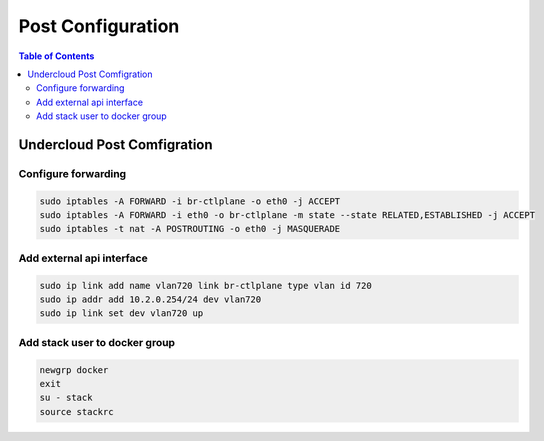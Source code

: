 ##################
Post Configuration
##################

.. contents:: Table of Contents

Undercloud Post Comfigration
=======================================

Configure forwarding
--------------------

.. code:: bash

  sudo iptables -A FORWARD -i br-ctlplane -o eth0 -j ACCEPT
  sudo iptables -A FORWARD -i eth0 -o br-ctlplane -m state --state RELATED,ESTABLISHED -j ACCEPT
  sudo iptables -t nat -A POSTROUTING -o eth0 -j MASQUERADE

Add external api interface
--------------------------

.. code:: bash

  sudo ip link add name vlan720 link br-ctlplane type vlan id 720
  sudo ip addr add 10.2.0.254/24 dev vlan720
  sudo ip link set dev vlan720 up

Add stack user to docker group
------------------------------

.. code:: bash

  newgrp docker
  exit
  su - stack
  source stackrc
